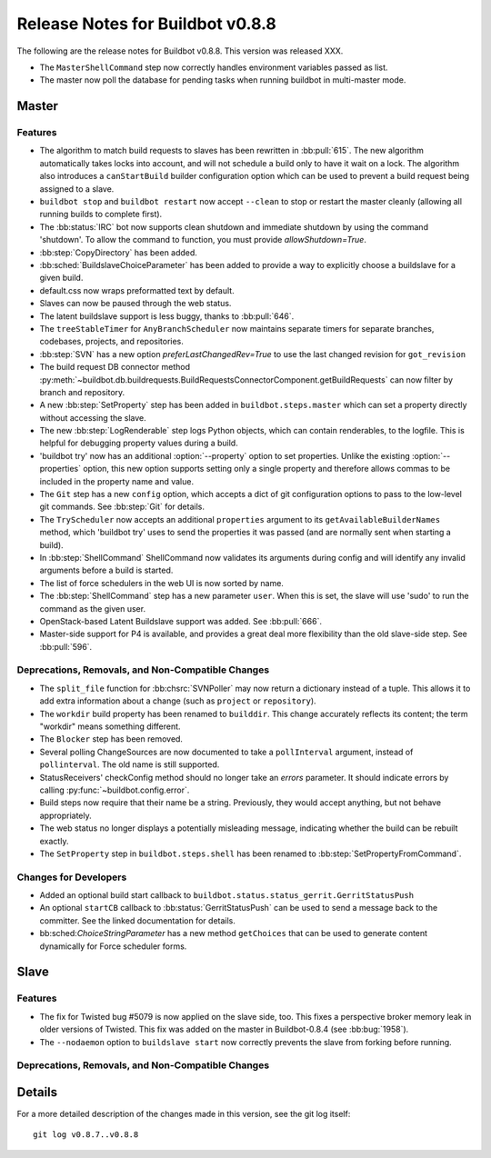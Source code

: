 Release Notes for Buildbot v0.8.8
=================================

..
    Any change that adds a feature or fixes a bug should have an entry here.
    Most simply need an additional bulleted list item, but more significant
    changes can be given a subsection of their own.

The following are the release notes for Buildbot v0.8.8.
This version was released XXX.

* The ``MasterShellCommand`` step now correctly handles environment variables passed as list.
* The master now poll the database for pending tasks when running buildbot in multi-master mode.

Master
------

Features
~~~~~~~~

* The algorithm to match build requests to slaves has been rewritten in :bb:pull:`615`.
  The new algorithm automatically takes locks into account, and will not schedule a build only to have it wait on a lock.
  The algorithm also introduces a ``canStartBuild`` builder configuration option which can be used to prevent a build request being assigned to a slave.

* ``buildbot stop`` and ``buildbot restart`` now accept ``--clean`` to stop or restart the master cleanly (allowing all running builds to complete first).

* The :bb:status:`IRC` bot now supports clean shutdown and immediate shutdown by using the command 'shutdown'.
  To allow the command to function, you must provide `allowShutdown=True`.

* :bb:step:`CopyDirectory` has been added.

* :bb:sched:`BuildslaveChoiceParameter` has been added to provide a way to explicitly choose a buildslave
  for a given build.

* default.css now wraps preformatted text by default.

* Slaves can now be paused through the web status.

* The latent buildslave support is less buggy, thanks to :bb:pull:`646`.

* The ``treeStableTimer`` for ``AnyBranchScheduler`` now maintains separate timers for separate branches, codebases, projects, and repositories.

* :bb:step:`SVN` has a new option `preferLastChangedRev=True` to use the last changed revision for ``got_revision``

* The build request DB connector method :py:meth:`~buildbot.db.buildrequests.BuildRequestsConnectorComponent.getBuildRequests` can now filter by branch and repository.

* A new :bb:step:`SetProperty` step has been added in ``buildbot.steps.master`` which can set a property directly without accessing the slave.

* The new :bb:step:`LogRenderable` step logs Python objects, which can contain renderables, to the logfile.
  This is helpful for debugging property values during a build.

* 'buildbot try' now has an additional :option:`--property` option to set properties.
  Unlike the existing :option:`--properties` option, this new option supports setting
  only a single property and therefore allows commas to be included in the property
  name and value.

* The ``Git`` step has a new ``config`` option, which accepts a dict of git configuration options to pass to the low-level git commands.
  See :bb:step:`Git` for details.

* The ``TryScheduler`` now accepts an additional ``properties`` argument to its
  ``getAvailableBuilderNames`` method, which 'buildbot try' uses to send the properties
  it was passed (and are normally sent when starting a build).

* In :bb:step:`ShellCommand` ShellCommand now validates its arguments during config and will identify any invalid arguments before a build is started.

* The list of force schedulers in the web UI is now sorted by name.

* The :bb:step:`ShellCommand` step has a new parameter ``user``.
  When this is set, the slave will use 'sudo' to run the command as the given user.

* OpenStack-based Latent Buildslave support was added.
  See :bb:pull:`666`.

* Master-side support for P4 is available, and provides a great deal more flexibility than the old slave-side step.
  See :bb:pull:`596`.

Deprecations, Removals, and Non-Compatible Changes
~~~~~~~~~~~~~~~~~~~~~~~~~~~~~~~~~~~~~~~~~~~~~~~~~~

* The ``split_file`` function for :bb:chsrc:`SVNPoller` may now return a dictionary instead of a tuple.
  This allows it to add extra information about a change (such as ``project`` or ``repository``).

* The ``workdir`` build property has been renamed to ``builddir``.
  This change accurately reflects its content; the term "workdir" means something different.

* The ``Blocker`` step has been removed.

* Several polling ChangeSources are now documented to take a ``pollInterval`` argument, instead of ``pollinterval``.
  The old name is still supported.

* StatusReceivers' checkConfig method should no longer take an `errors` parameter.
  It should indicate errors by calling :py:func:`~buildbot.config.error`.

* Build steps now require that their name be a string.
  Previously, they would accept anything, but not behave appropriately.

* The web status no longer displays a potentially misleading message, indicating whether the build
  can be rebuilt exactly.

* The ``SetProperty`` step in ``buildbot.steps.shell`` has been renamed to :bb:step:`SetPropertyFromCommand`.

Changes for Developers
~~~~~~~~~~~~~~~~~~~~~~

* Added an optional build start callback to ``buildbot.status.status_gerrit.GerritStatusPush``

* An optional ``startCB`` callback to :bb:status:`GerritStatusPush` can be used
  to send a message back to the committer.
  See the linked documentation for details.

* bb:sched:`ChoiceStringParameter` has a new method ``getChoices`` that can be used to generate
  content dynamically for Force scheduler forms.

Slave
-----

Features
~~~~~~~~

* The fix for Twisted bug #5079 is now applied on the slave side, too.
  This fixes a perspective broker memory leak in older versions of Twisted.
  This fix was added on the master in Buildbot-0.8.4 (see :bb:bug:`1958`).

* The ``--nodaemon`` option to ``buildslave start`` now correctly prevents the slave from forking before running.

Deprecations, Removals, and Non-Compatible Changes
~~~~~~~~~~~~~~~~~~~~~~~~~~~~~~~~~~~~~~~~~~~~~~~~~~

Details
-------

For a more detailed description of the changes made in this version, see the
git log itself::

   git log v0.8.7..v0.8.8
